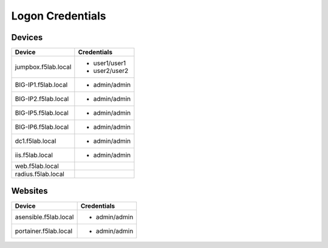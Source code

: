 

Logon Credentials
------------------

Devices
^^^^^^^^

+------------------------+-----------------------+
| Device                 |   Credentials         |
+========================+===+===================+
| jumpbox.f5lab.local    |  - user1/user1        |
|                        |  - user2/user2        |
|                        |                       |
+------------------------+-----------------------+
| BIG-IP1.f5lab.local    |  - admin/admin        |
|                        |                       |
|                        |                       |
+------------------------+-----------------------+
| BIG-IP2.f5lab.local    |  - admin/admin        |
|                        |                       |
|                        |                       |
+------------------------+-----------------------+
| BIG-IP5.f5lab.local    |  - admin/admin        |
|                        |                       |
|                        |                       |
+------------------------+-----------------------+
| BIG-IP6.f5lab.local    |  - admin/admin        |
|                        |                       |
+------------------------+-----------------------+
| dc1.f5lab.local        |  - admin/admin        |
|                        |                       |
+------------------------+-----------------------+
| iis.f5lab.local        | - admin/admin         |
|                        |                       |
|                        |                       |
|                        |                       |
+------------------------+-----------------------+
| web.f5lab.local        |                       |
|                        |                       |
|                        |                       |
|                        |                       |
+------------------------+-----------------------+
| radius.f5lab.local     |                       |
|                        |                       |
|                        |                       |
|                        |                       |
+------------------------+-----------------------+


Websites
^^^^^^^^^^

+------------------------+-----------------------+
| Device                 |   Credentials         |
+========================+===+===================+
| asensible.f5lab.local  |  - admin/admin        |
|                        |                       |
+------------------------+-----------------------+
| portainer.f5lab.local  |  - admin/admin        |
|                        |                       |
|                        |                       |
+------------------------+-----------------------+

